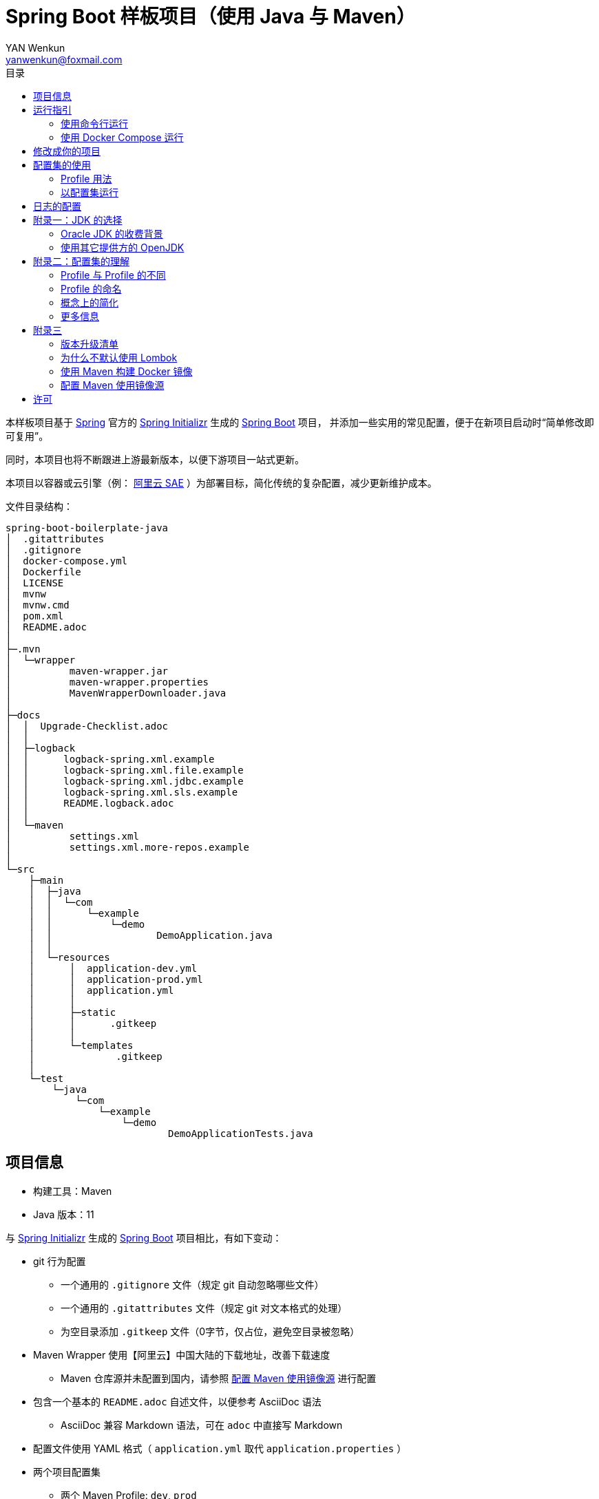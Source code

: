 :toc:
:toc-title: 目录
:author: YAN Wenkun
:email: yanwenkun@foxmail.com

= Spring Boot 样板项目（使用 Java 与 Maven）

本样板项目基于 https://spring.io/[Spring] 官方的 https://start.spring.io/[Spring Initializr] 生成的 https://spring.io/projects/spring-boot/[Spring Boot] 项目，
并添加一些实用的常见配置，便于在新项目启动时“简单修改即可复用”。

同时，本项目也将不断跟进上游最新版本，以便下游项目一站式更新。

本项目以容器或云引擎（例： https://www.aliyun.com/product/sae[阿里云 SAE] ）为部署目标，简化传统的复杂配置，减少更新维护成本。

文件目录结构：

----
spring-boot-boilerplate-java
│  .gitattributes
│  .gitignore
│  docker-compose.yml
│  Dockerfile
│  LICENSE
│  mvnw
│  mvnw.cmd
│  pom.xml
│  README.adoc
│
├─.mvn
│  └─wrapper
│          maven-wrapper.jar
│          maven-wrapper.properties
│          MavenWrapperDownloader.java
│
├─docs
│  │  Upgrade-Checklist.adoc
│  │
│  ├─logback
│  │      logback-spring.xml.example
│  │      logback-spring.xml.file.example
│  │      logback-spring.xml.jdbc.example
│  │      logback-spring.xml.sls.example
│  │      README.logback.adoc
│  │
│  └─maven
│          settings.xml
│          settings.xml.more-repos.example
│
└─src
    ├─main
    │  ├─java
    │  │  └─com
    │  │      └─example
    │  │          └─demo
    │  │                  DemoApplication.java
    │  │
    │  └─resources
    │      │  application-dev.yml
    │      │  application-prod.yml
    │      │  application.yml
    │      │
    │      ├─static
    │      │      .gitkeep
    │      │
    │      └─templates
    │              .gitkeep
    │
    └─test
        └─java
            └─com
                └─example
                    └─demo
                            DemoApplicationTests.java

----

== 项目信息

* 构建工具：Maven
* Java 版本：11

与 https://start.spring.io/[Spring Initializr] 生成的 https://spring.io/projects/spring-boot/[Spring Boot] 项目相比，有如下变动：

* git 行为配置
** 一个通用的 `.gitignore` 文件（规定 git 自动忽略哪些文件）
** 一个通用的 `.gitattributes` 文件（规定 git 对文本格式的处理）
** 为空目录添加 `.gitkeep` 文件（0字节，仅占位，避免空目录被忽略）

* Maven Wrapper 使用【阿里云】中国大陆的下载地址，改善下载速度
** Maven 仓库源并未配置到国内，请参照 <<配置 Maven 使用镜像源>> 进行配置

* 包含一个基本的 `README.adoc` 自述文件，以便参考 AsciiDoc 语法
** AsciiDoc 兼容 Markdown 语法，可在 `adoc` 中直接写 Markdown

* 配置文件使用 YAML 格式（ `application.yml` 取代 `application.properties` ）

* 两个项目配置集
** 两个 Maven Profile: `dev`, `prod`
** 两个 Spring Profile: `dev`, `prod`
** 启用 Maven Profile `prod` 会自动启用对应的 Spring Profile `prod`。而 `dev` 亦然

* Docker 描述文件（`Dockerfile`、`docker-compose.yml`）
** 参照官方最佳实践，使用多段构建

* `docs` 目录下附带若干帮助文件
** Logback 日志配置样例
** Maven 镜像源配置样例

== 运行指引

* 如果你使用 Intellij IDEA / Spring Tool Suite，直接运行项目即可。

=== 使用命令行运行

* 如果你不想使用 IDE，可以用命令行的方式运行 Spring Boot 项目，你需要先在本地安装：

** Git
** JDK 11 或更高版本

执行命令：

[source,sh]
----
git clone https://github.com/yanwenkun/spring-boot-boilerplate-java.git
cd spring-boot-boilerplate-java
./mvnw clean spring-boot:run
----

按 `Ctrl + C` 可终止运行。

=== 使用 Docker Compose 运行

如果你安装有 Docker Desktop，直接运行以下命令，即可构建镜像并运行容器：

[source,sh]
----
git clone https://github.com/yanwenkun/spring-boot-boilerplate-java.git
cd spring-boot-boilerplate-java
docker-compose up --build
----

按 `Ctrl + C` 可终止运行。

== 修改成你的项目

1. 全局搜索 `DemoApplication` ，并替换为你的程序名称，比如 `SampleApplication` （建议保留 `Application` 后缀）
2. 全局搜索 `com.example.demo` ，并替换为你的软件包名称，比如 `fun.yanwenkun.sample`
3. 全局搜索 `com.example` ，并替换为你的组织名称，比如 `fun.yanwenkun`
4. 修改 `pom.xml` 中的软件制品信息（GAV），并管理你的依赖项
5. 修改代码文件对应的路径、文件名（可通过 IDE 的重构功能完成）
6. 修改 `docker-compose.yml` 中的容器与镜像名称

== 配置集的使用

.配置集与运行环境样板
|===
|启用配置集 |运行环境 |数据源 |日志级别（业务） |日志级别（框架）

|`@Profile("dev")`
|开发环境 Development
|运行时 H2 内存数据库
|TRACE
|INFO

.3+|`@Profile("prod")`
|线上测试环境 Testing
|测试数据库
|DEBUG
|INFO

|预发环境 Staging
|生产数据库
|INFO
|WARN

|生产环境 Production
|生产数据库
|WARN
|ERROR
|===

在实际生产中，该表会更为复杂，但原则不变：使问题尽早暴露、尽早解决。 +
从脱离本地开发环境开始，所有代码与依赖项均应与生产环境一致，仅配置不同。 +

=== Profile 用法

* Spring Profile 在 Java/Kotlin 代码中的用法：
** 使用Spring注解： `@Profile("dev")`
** 未标 `@Profile` 注解的代码段，均与配置集无关

* Maven Profile 不关心 Java 代码中的注解，只关心编译资源（依赖项），`pom.xml` 中对此有举例

=== 以配置集运行

* 使用 IDE 可以直接切换配置集

* 默认激活： `dev`

* 以 `prod` 运行：
[source,sh]
----
./mvnw clean spring-boot:run -P prod
----

* 如何修改默认配置集：
** 修改 `pom.xml` 中的 `activeByDefault` 属性
** 注意仅保持 1 个 `activeByDefault` 为 `true`
*** Maven 可以同时激活多个 Profile，但 Spring 只允许同时激活一个

* `Dockerfile` 已配置为默认使用 `prod`
* 编译服务如 Jenkins 应配置相关参数，代码仓库本身应面向开发者

== 日志的配置

* 容器环境下，日志输出到 STDOUT（标准输出、命令行输出）即可，由容器管理日志的收集

* 程序只需要配置日志输出等级，修改 `application-{$profile}.yml` 即可

* 如需详细配置 Logback，请参考本项目中的 link:docs/logback/README.logback.adoc[Spring Logback 日志配置参考]

建议：

* 编写代码时不要用 `System.out.println()`，而是使用 Slf4j 分等级记录日志
** 可用等级（从低到高）： `TRACE` `DEBUG` `INFO` `WARN` `ERROR`
** Lombok 可以使用 @Slf4j 注解减少代码，但本项目没有引入该依赖

== 附录一：JDK 的选择

=== Oracle JDK 的收费背景

* 在以往几乎完全免费的 https://www.oracle.com/technetwork/java/javase/downloads/index.html[Oracle JDK] ，从2019年开始，只对开发、个人使用免费，用于生产环境需要付费
* 而 https://jdk.java.net/[Oracle OpenJDK] 只更新最新 GA 大版本，每当新的大版本 GA，老版本即停止更新
** Oracle 这么做是为了鼓励开发者跟进新版本，同时也扩大老版本的维护收费

* 个人建议
** 对于企业开发，“追新”是为了保持先进、与主流同步，“追最新”则容易踩坑、增加成本。正所谓“领先一步是先驱，领先两步是先烈” :-)
** Java 的下一个长期支持版本（LTS）是 17，在其广泛可用（GA）之前，建议维持在 Java 11

=== 使用其它提供方的 OpenJDK

考虑以下几点：

* 开源
* 有健壮支持
* 完全免费

推荐如下：

* https://adoptopenjdk.net/[AdoptOpenJDK]
** 来自 Java 社区重要成员支持的 OpenJDK
** 目前涵盖 `8` ~ `13` 所有大版本
** 除了 JDK 之外，每个版本还提供 JRE
** 除了 `HotSpot` JVM 之外，还提供 `OpenJ9` JVM （来自 IBM 开源的 JVM，为云环境、容器化优化，内存占用小，提供快速启动选项）
** OpenJ9 可选择 Large Heap 预配置版本（堆内存 > 57 GiB），该配置以更大内存占用为代价，提高吞吐与响应，大幅减少 GC 时的暂停时间

* https://www.aliyun.com/product/dragonwell[Alibaba Dragonwell]
** 阿里巴巴开源的 OpenJDK
** 目前版本只有 `8`，即将发布 `11`
** 目前只支持 `Linux x86-64`

* https://aws.amazon.com/corretto[Amazon Corretto]
** 亚马逊开源的 OpenJDK
** 为 `8` 和 `11` 提供长期支持

如果你感到选择困难，请使用 https://adoptopenjdk.net/?variant=openjdk11&jvmVariant=hotspot[AdoptOpenJDK11+HotSpot] ，它的兼容性最佳。

== 附录二：配置集的理解

* Profile 直译即“档案”，此处理解为配置、配置集

* 配置集包含：配置项 + 专有依赖 + 专有代码

* 对于代码本身，为避免过度复杂，仅使用 2 个配置集：
** 开发阶段专有代码： `@Profile("dev")`
** 生产阶段专有代码： `@Profile("prod")`

=== Profile 与 Profile 的不同

* 在本项目中有两种 Profile：
 1. Spring Profile
 2. Maven Profile

* 两者的实际作用域不同
** Spring Profile 关心代码与配置项
** Maven Profile 关心编译与依赖项

* 为了便于统一管理，本项目中 Spring Profile 和 Maven Profile 共用同一套名称，并通过配置上的绑定，对两者进行了关联
** 比如，Maven 启用了 `prod`，Spring 也会启用 `prod`
** 但反过来不会

* 如果配置不当，这两种 Profile 可能会冲突
** 同一时间只能有一个 Spring Profile 激活
** 同一时间可以有多个 Maven Profile 激活（在本项目中不推荐这么做）

=== Profile 的命名

* `dev` 与 `prod` 两个命名是 Java 世界中的常见习惯，简洁明了，本项目尊重该习惯

* Profile 命名并无绝对标准，比如 https://docs.spring.io/spring-boot/docs/current/reference/html/spring-boot-features.html#profile-specific-configuration[Spring 官方文档]
中就使用了 `dev`、`staging`、`production` 作为例子

* 为了避免开发者误解“Profile”与“运行环境”之间的关系，本项目仅使用 `dev` 与 `prod` 这两个 Profile
** `dev` 仅在开发环境有效，脱离开发环境即开始使用 `prod`，使潜在问题尽早暴露

实际上，在高度 CI/CD 化之后，开发者不需要过多关心运行环境，而是应该精简配置、写好配置样板，供运维在不同阶段灵活部署。

某种意义上，这两个 Profile 的含义可以理解为 `DEBUG` 与 `RELEASE`，或者 `local` 与 `online`。

=== 概念上的简化

* 开发（本地编码）、验证（各类测试）、生产（发布上线）：
 1. 既是软件生命周期中的“阶段”
 2. 也是运维与服务治理中的“环境”
* 分得过于详细，有过度设计之虞，概念越多越容易出错
* 作为“偷懒”的做法，将阶段和环境合为一谈，主要目的在于减少心智负担
** 但扩大开发规模的时候，还是要注意概念上的区分

=== 更多信息

* Maven 与 Spring 共用 Profile name 并不是高枕无忧的设计
** 主要看 Profile 是否与自动化流水线能够流畅配合
* 如果不需要 Maven 根据环境／阶段管理不同的依赖，可以在 `pom.xml` 中删除 `Profiles` 相关定义
** 如果去掉了 Maven Profiles，可以使用环境变量，使 Spring Boot 程序运行时直接调用不同配置集：

[source,sh]
----
export SPRING_PROFILES_ACTIVE=prod
----

== 附录三

=== 版本升级清单

见： link:docs/Upgrade-Checklist.adoc[版本升级清单] 。

=== 为什么不默认使用 Lombok

从工程管理的角度出发，Java 项目保持其代码风格的延续是很重要的。而 Lombok 的侵入性，对老项目而言是需要权衡的，请根据团队的意见做出选择。

对于没有历史负担的新项目，可以考虑 https://github.com/yanwenkun/spring-boot-boilerplate-kotlin[Kotlin] 。

=== 使用 Maven 构建 Docker 镜像

在不配置 Maven 插件（即不改动 `pom.xml`）的前提下，最简单的方法是使用命令行调用 Google Jib：

* 用法1：构建镜像

[source,sh]
----
./mvnw com.google.cloud.tools:jib-maven-plugin:dockerBuild -Dimage="example/demo:dev"
----

* 用法2：构建镜像并推送至仓库（Docker Registry）

[source,sh]
----
./mvnw com.google.cloud.tools:jib-maven-plugin:build -Dimage="example/demo:dev"
----

注意修改镜像名称与标签 `example/demo:dev`。 +
推送至仓库前需要先登录（`docker login`）。

=== 配置 Maven 使用镜像源

在中国大陆访问 Maven 官方源一般会很慢，建议使用镜像源。

* 不推荐直接在 `pom.xml` 中配置仓库来源
** 因为初次构建时还是要从官方源下载包，依然很慢
** 不利于 CI 的管理

如何配置本地 Maven 使用镜像源：

将【 link:docs/maven/settings.xml[settings.xml] 】复制到【 用户主目录/.m2/ 】下。
或执行命令：

[source,sh]
----
mkdir ~/.m2/
cp docs/maven/settings.xml ~/.m2/
----

如需 Maven Central 以外的仓库源，请参考【 link:docs/maven/settings.xml.more-repos.example[settings.xml.more-repos.example] 】。

== 许可

本项目使用与 https://github.com/spring-projects/spring-boot[Spring Boot] 一致的 Apache License 2.0 许可。
